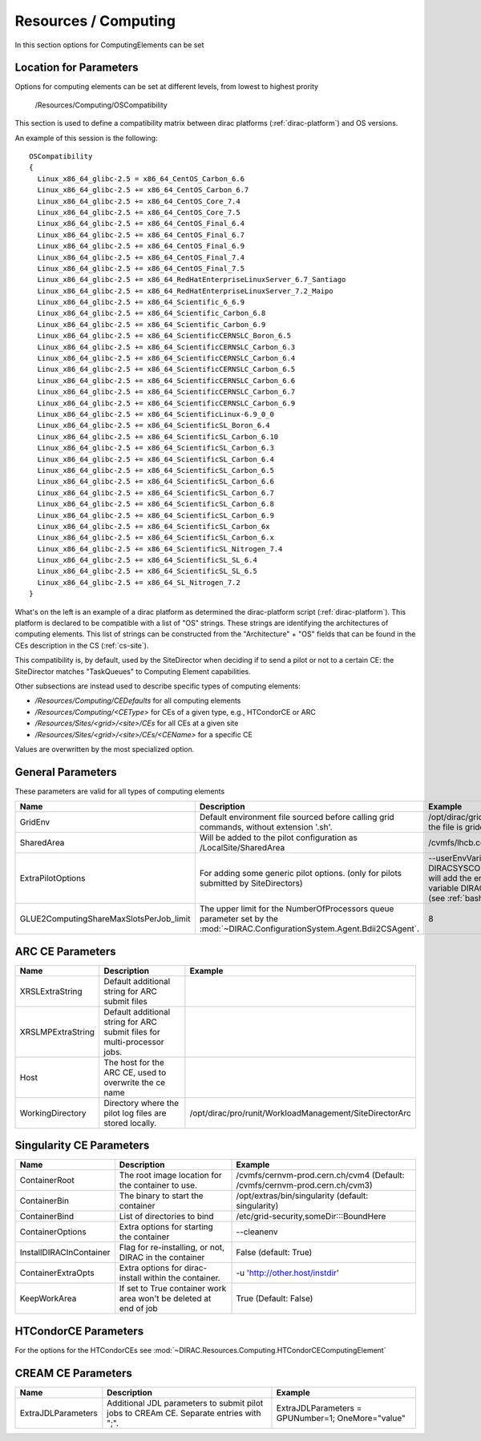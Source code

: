.. _resourcesComputing:

Resources / Computing
=====================

In this section options for ComputingElements can be set


Location for Parameters
-----------------------

Options for computing elements can be set at different levels, from lowest to
highest prority

  /Resources/Computing/OSCompatibility

This section is used to define a compatibility matrix between dirac platforms (:ref:`dirac-platform`) and OS versions.

An example of this session is the following::

    OSCompatibility
    {
      Linux_x86_64_glibc-2.5 = x86_64_CentOS_Carbon_6.6
      Linux_x86_64_glibc-2.5 += x86_64_CentOS_Carbon_6.7
      Linux_x86_64_glibc-2.5 += x86_64_CentOS_Core_7.4
      Linux_x86_64_glibc-2.5 += x86_64_CentOS_Core_7.5
      Linux_x86_64_glibc-2.5 += x86_64_CentOS_Final_6.4
      Linux_x86_64_glibc-2.5 += x86_64_CentOS_Final_6.7
      Linux_x86_64_glibc-2.5 += x86_64_CentOS_Final_6.9
      Linux_x86_64_glibc-2.5 += x86_64_CentOS_Final_7.4
      Linux_x86_64_glibc-2.5 += x86_64_CentOS_Final_7.5
      Linux_x86_64_glibc-2.5 += x86_64_RedHatEnterpriseLinuxServer_6.7_Santiago
      Linux_x86_64_glibc-2.5 += x86_64_RedHatEnterpriseLinuxServer_7.2_Maipo
      Linux_x86_64_glibc-2.5 += x86_64_Scientific_6_6.9
      Linux_x86_64_glibc-2.5 += x86_64_Scientific_Carbon_6.8
      Linux_x86_64_glibc-2.5 += x86_64_Scientific_Carbon_6.9
      Linux_x86_64_glibc-2.5 += x86_64_ScientificCERNSLC_Boron_6.5
      Linux_x86_64_glibc-2.5 += x86_64_ScientificCERNSLC_Carbon_6.3
      Linux_x86_64_glibc-2.5 += x86_64_ScientificCERNSLC_Carbon_6.4
      Linux_x86_64_glibc-2.5 += x86_64_ScientificCERNSLC_Carbon_6.5
      Linux_x86_64_glibc-2.5 += x86_64_ScientificCERNSLC_Carbon_6.6
      Linux_x86_64_glibc-2.5 += x86_64_ScientificCERNSLC_Carbon_6.7
      Linux_x86_64_glibc-2.5 += x86_64_ScientificCERNSLC_Carbon_6.9
      Linux_x86_64_glibc-2.5 += x86_64_ScientificLinux-6.9_0_0
      Linux_x86_64_glibc-2.5 += x86_64_ScientificSL_Boron_6.4
      Linux_x86_64_glibc-2.5 += x86_64_ScientificSL_Carbon_6.10
      Linux_x86_64_glibc-2.5 += x86_64_ScientificSL_Carbon_6.3
      Linux_x86_64_glibc-2.5 += x86_64_ScientificSL_Carbon_6.4
      Linux_x86_64_glibc-2.5 += x86_64_ScientificSL_Carbon_6.5
      Linux_x86_64_glibc-2.5 += x86_64_ScientificSL_Carbon_6.6
      Linux_x86_64_glibc-2.5 += x86_64_ScientificSL_Carbon_6.7
      Linux_x86_64_glibc-2.5 += x86_64_ScientificSL_Carbon_6.8
      Linux_x86_64_glibc-2.5 += x86_64_ScientificSL_Carbon_6.9
      Linux_x86_64_glibc-2.5 += x86_64_ScientificSL_Carbon_6x
      Linux_x86_64_glibc-2.5 += x86_64_ScientificSL_Carbon_6.x
      Linux_x86_64_glibc-2.5 += x86_64_ScientificSL_Nitrogen_7.4
      Linux_x86_64_glibc-2.5 += x86_64_ScientificSL_SL_6.4
      Linux_x86_64_glibc-2.5 += x86_64_ScientificSL_SL_6.5
      Linux_x86_64_glibc-2.5 += x86_64_SL_Nitrogen_7.2
    }

What's on the left is an example of a dirac platform as determined the dirac-platform script (:ref:`dirac-platform`). 
This platform is declared to be compatible with a list of "OS" strings.
These strings are identifying the architectures of computing elements.
This list of strings can be constructed from the "Architecture" + "OS" fields
that can be found in the CEs description in the CS (:ref:`cs-site`).

This compatibility is, by default, used by the SiteDirector when deciding if to send a pilot or not to a certain CE:
the SiteDirector matches "TaskQueues" to Computing Element capabilities.

Other subsections are instead used to describe specific types of computing elements:

- */Resources/Computing/CEDefaults* for all computing elements
- */Resources/Computing/<CEType>* for CEs of a given type, e.g., HTCondorCE or ARC
- */Resources/Sites/<grid>/<site>/CEs* for all CEs at a given site
- */Resources/Sites/<grid>/<site>/CEs/<CEName>* for a specific CE

Values are overwritten by the most specialized option.


General Parameters
------------------

These parameters are valid for all types of computing elements

+-----------------------------------------+-------------------------------------------------------+----------------------------------------------+
| **Name**                                | **Description**                                       | **Example**                                  |
+-----------------------------------------+-------------------------------------------------------+----------------------------------------------+
| GridEnv                                 | Default environment file sourced before calling       | /opt/dirac/gridenv                           |
|                                         | grid commands, without extension '.sh'.               | (when the file is gridenv.sh)                |
|                                         |                                                       |                                              |
+-----------------------------------------+-------------------------------------------------------+----------------------------------------------+
| SharedArea                              | Will be added to the pilot configuration              | /cvmfs/lhcb.cern.ch/lib                      |
|                                         | as /LocalSite/SharedArea                              |                                              |
+-----------------------------------------+-------------------------------------------------------+----------------------------------------------+
| ExtraPilotOptions                       | For adding some generic pilot options.                | --userEnvVariables DIRACSYSCONFIG:::pilot.cfg|
|                                         | (only for pilots submitted by SiteDirectors)          | will add the environment variable            |
|                                         |                                                       | DIRACSYSCONFIG                               |
|                                         |                                                       | (see :ref:`bashrc_variables`)                |
+-----------------------------------------+-------------------------------------------------------+----------------------------------------------+
| GLUE2ComputingShareMaxSlotsPerJob_limit | The upper limit for the NumberOfProcessors queue      | 8                                            |
|                                         | parameter set by the                                  |                                              |
|                                         | :mod:`~DIRAC.ConfigurationSystem.Agent.Bdii2CSAgent`. |                                              |
+-----------------------------------------+-------------------------------------------------------+----------------------------------------------+


ARC CE Parameters
-----------------

+---------------------------------+---------------------------------------------------+-------------------------------------------------------------+
| **Name**                        | **Description**                                   | **Example**                                                 |
+---------------------------------+---------------------------------------------------+-------------------------------------------------------------+
| XRSLExtraString                 |  Default additional string for ARC submit files   |                                                             |
+---------------------------------+---------------------------------------------------+-------------------------------------------------------------+
| XRSLMPExtraString               | Default additional string for ARC submit files    |                                                             |
|                                 | for multi-processor jobs.                         |                                                             |
+---------------------------------+---------------------------------------------------+-------------------------------------------------------------+
| Host                            | The host for the ARC CE, used to overwrite the    |                                                             |
|                                 | ce name                                           |                                                             |
+---------------------------------+---------------------------------------------------+-------------------------------------------------------------+
| WorkingDirectory                | Directory where the pilot log files are stored    |   /opt/dirac/pro/runit/WorkloadManagement/SiteDirectorArc   |
|                                 | locally.                                          |                                                             |
+---------------------------------+---------------------------------------------------+-------------------------------------------------------------+


Singularity CE Parameters
-------------------------

+-------------------------+-------------------------------------------------------------------+------------------------------------------------------------------------------+
| **Name**                | **Description**                                                   |  **Example**                                                                 |
+-------------------------+-------------------------------------------------------------------+------------------------------------------------------------------------------+
| ContainerRoot           | The root image location for the container to use.                 |  /cvmfs/cernvm-prod.cern.ch/cvm4 (Default: /cvmfs/cernvm-prod.cern.ch/cvm3)  |
+-------------------------+-------------------------------------------------------------------+------------------------------------------------------------------------------+
| ContainerBin            | The binary to start the container                                 |  /opt/extras/bin/singularity (default: singularity)                          |
+-------------------------+-------------------------------------------------------------------+------------------------------------------------------------------------------+
| ContainerBind           | List of directories to bind                                       |  /etc/grid-security,someDir:::BoundHere                                      |
+-------------------------+-------------------------------------------------------------------+------------------------------------------------------------------------------+
| ContainerOptions        | Extra options for starting the container                          |  --cleanenv                                                                  |
+-------------------------+-------------------------------------------------------------------+------------------------------------------------------------------------------+
| InstallDIRACInContainer | Flag for re-installing, or not, DIRAC in the container            |  False (default: True)                                                       |
+-------------------------+-------------------------------------------------------------------+------------------------------------------------------------------------------+
| ContainerExtraOpts      | Extra options for dirac-install within the container.             |  -u 'http://other.host/instdir'                                              |
+-------------------------+-------------------------------------------------------------------+------------------------------------------------------------------------------+
| KeepWorkArea            | If set to True container work area won't be deleted at end of job |  True (Default: False)                                                       |
+-------------------------+-------------------------------------------------------------------+------------------------------------------------------------------------------+


.. _res-comp-htcondor:

HTCondorCE Parameters
---------------------

For the options for the HTCondorCEs see :mod:`~DIRAC.Resources.Computing.HTCondorCEComputingElement`

.. _res-comp-cream:

CREAM CE Parameters
-------------------

+---------------------+-----------------------------------------------------+-----------------------------------------------------------+
| **Name**            | **Description**                                     | **Example**                                               |
+---------------------+-----------------------------------------------------+-----------------------------------------------------------+
| ExtraJDLParameters  | Additional JDL parameters to submit pilot jobs      | ExtraJDLParameters = GPUNumber=1; OneMore="value"         |
|                     | to CREAm CE. Separate entries with ";".             |                                                           |
+---------------------+-----------------------------------------------------+-----------------------------------------------------------+
